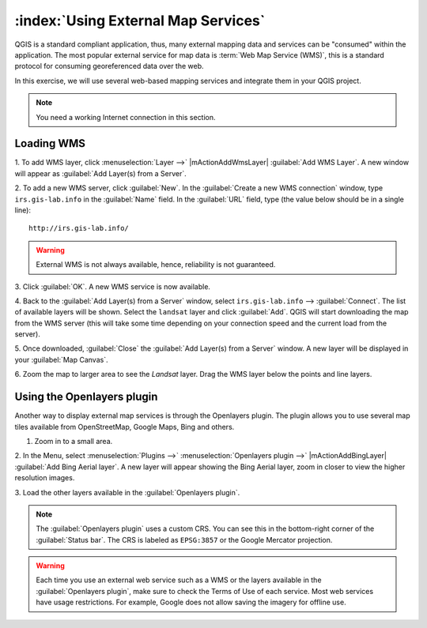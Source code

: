 .. draft (mark as complete when complete)
.. todo: update screenshot for binglayer.

=======================================
:index:`Using External Map Services`
=======================================

QGIS is a standard compliant application, thus, many external mapping data and 
services can be "consumed" within the application.  The most popular external 
service for map data is :term:`Web Map Service (WMS)`, this is a standard 
protocol for consuming georeferenced data over the web.  

In this exercise, we will use several web-based mapping services and integrate 
them in your QGIS project.

.. Note::
    You	need a working Internet	connection in this section.

Loading WMS 
----------------

1. To add WMS layer, click :menuselection:`Layer -->` |mActionAddWmsLayer| 
:guilabel:`Add WMS Layer`.  A new window will appear as 
:guilabel:`Add Layer(s) from a Server`.

.. image:: images/addlayersfromaserver.png
   :align: center
   :width: 300 pt


2. To add a new WMS server, click :guilabel:`New`.  In the 
:guilabel:`Create a new WMS connection` window, type ``irs.gis-lab.info`` in the 
:guilabel:`Name` field.  In the :guilabel:`URL` field, type (the value below 
should be in a single line)::

      http://irs.gis-lab.info/ 

.. image:: images/newwmsconnection.png
   :align: center
   :width: 300 pt

.. warning::
    External WMS is not always available, hence, reliability is not guaranteed.

.. is there a WMS that shows ecology based data? Another WMS we can use is the 
   OpenWeatherMaps http://wms.openweathermap.org/service

3. Click :guilabel:`OK`. A new WMS service is now 
available.

4. Back to the :guilabel:`Add Layer(s) from a Server` window, select 
``irs.gis-lab.info`` 
--> 
:guilabel:`Connect`.  The list of available layers will be 
shown.  Select the ``landsat`` layer and click :guilabel:`Add`.  QGIS 
will start downloading the map from the WMS server (this will take some time 
depending on your connection speed and the current load from the server).

.. image:: images/addlayersfromaserver_layerlist.png
   :align: center
   :width: 300 pt

5. Once downloaded, :guilabel:`Close` the  
:guilabel:`Add Layer(s) from a Server` window.  
A new layer will be displayed in your :guilabel:`Map Canvas`.

.. image:: images/wmslayer_mapview.png
   :align: center
   :width: 300 pt

6.  Zoom the map to larger area to see the `Landsat` layer.  Drag the WMS layer 
below the points and line layers.


Using the Openlayers plugin
--------------------------------

Another way to display external map services is through the Openlayers plugin. 
The plugin allows you to use several map tiles available from OpenStreetMap, 
Google Maps, Bing and others.

1. Zoom in to a small area.

2. In the Menu, select :menuselection:`Plugins -->` 
:menuselection:`Openlayers plugin -->` 
|mActionAddBingLayer| 
:guilabel:`Add Bing Aerial layer`.  A new layer will appear showing 
the Bing Aerial layer, zoom in closer to view the higher resolution images.

.. image:: images/bing_sat_layer.png
   :align: center
   :width: 300 pt

3. Load the other layers available in the 
:guilabel:`Openlayers plugin`.

.. note::
   The :guilabel:`Openlayers plugin` uses a custom CRS.  You can see this in 
   the bottom-right corner of the :guilabel:`Status bar`.  The CRS is labeled 
   as ``EPSG:3857`` or the Google Mercator projection.

.. warning::
   Each time you use an external web service such as a WMS or the layers 
   available in the :guilabel:`Openlayers plugin`, make sure to check the 
   Terms of Use of each service.  Most web services have usage restrictions. 
   For example, Google does not allow saving the imagery for offline use.  

.. raw:: latex
   
   \pagebreak[4]
